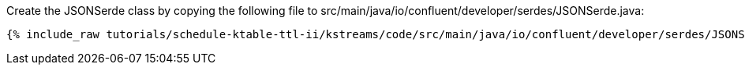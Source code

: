 Create the JSONSerde class by copying the following file to src/main/java/io/confluent/developer/serdes/JSONSerde.java:

+++++
<pre class="snippet"><code class="java">{% include_raw tutorials/schedule-ktable-ttl-ii/kstreams/code/src/main/java/io/confluent/developer/serdes/JSONSerde.java %}</code></pre>
+++++